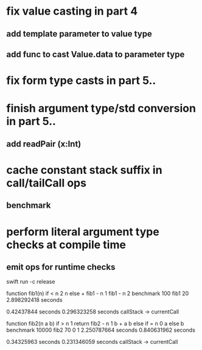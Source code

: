 * fix value casting in part 4
** add template parameter to value type
** add func to cast Value.data to parameter type
* fix form type casts in part 5..
* finish argument type/std conversion in part 5..
** add readPair (x:Int)
* cache constant stack suffix in call/tailCall ops
** benchmark
* perform literal argument type checks at compile time
** emit ops for runtime checks

swift run -c release

function fib1(n) if < n 2 n else + fib1 - n 1 fib1 - n 2 benchmark 100 fib1 20
2.898292418 seconds

0.42437844 seconds
0.296323258 seconds callStack -> currentCall

function fib2(n a b) if > n 1 return fib2 - n 1 b + a b else if = n 0 a else b benchmark 10000 fib2 70 0 1
2.250787664 seconds
0.840631962 seconds

0.34325963 seconds
0.231346059 seconds callStack -> currentCall
